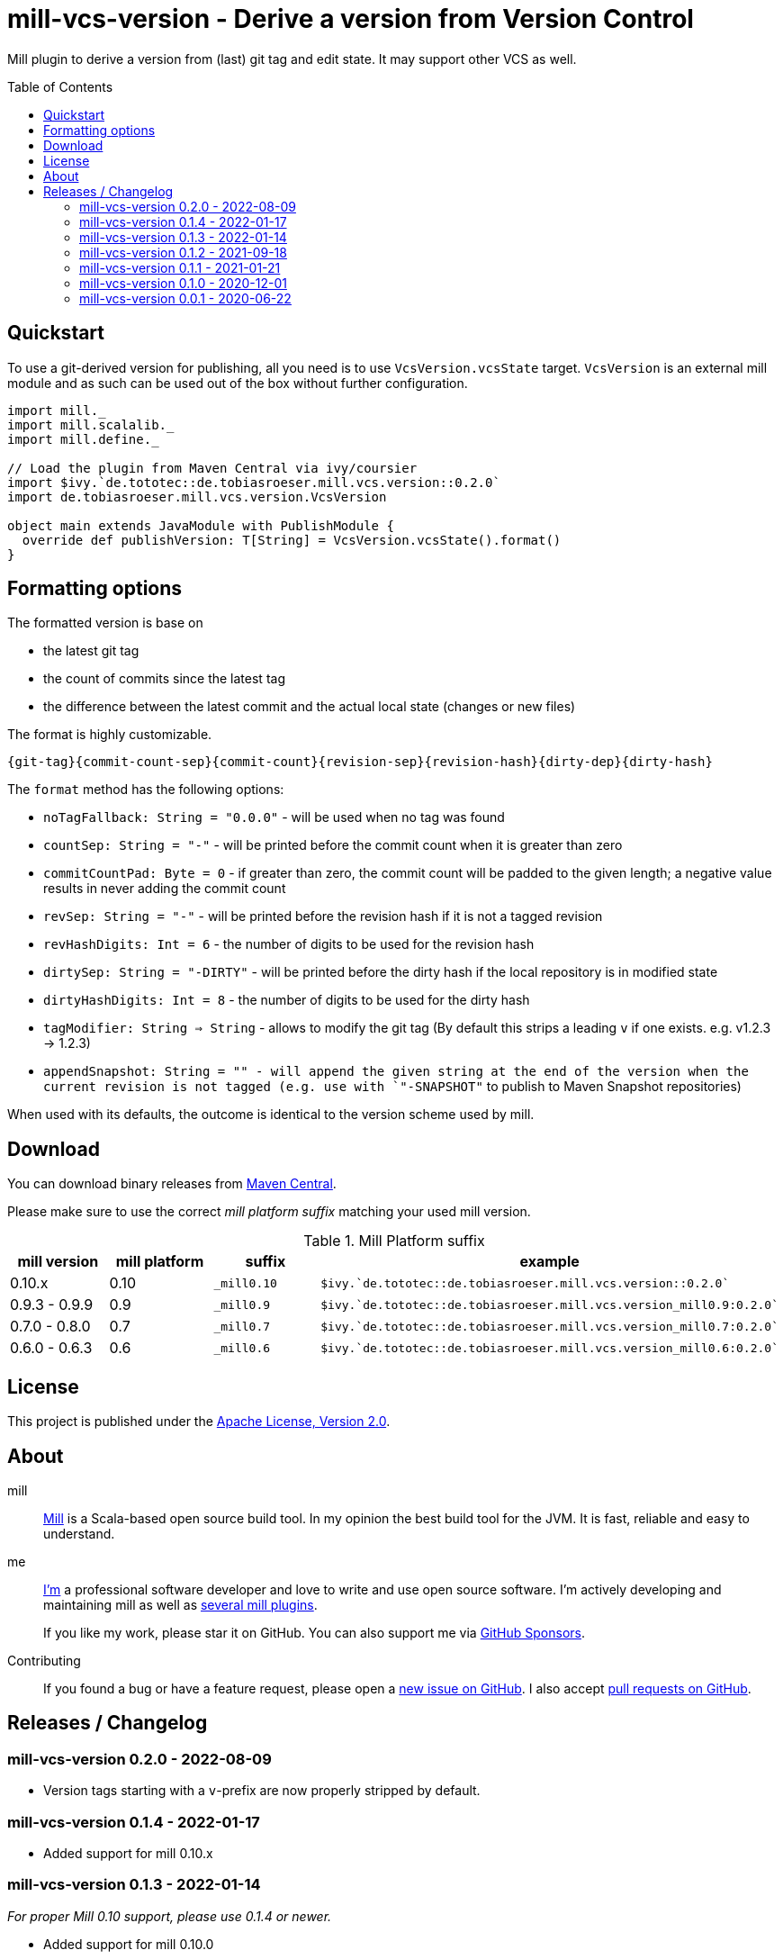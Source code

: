 = mill-vcs-version - Derive a version from Version Control
:version: 0.2.0
:mill-platform: 0.10
:project-home: https://github.com/lefou/mill-vcs-version
:toc:
:toc-placement: preamble

ifdef::env-github[]
image:https://github.com/lefou/mill-vcs-version/workflows/.github/workflows/build.yml/badge.svg["Build Status (GitHub Actions)", link="https://github.com/lefou/mill-vcs-version/actions"]
image:https://codecov.io/gh/lefou/mill-vcs-version/branch/main/graph/badge.svg[Test Coverage (Codecov.io), link="https://codecov.io/gh/lefou/mill-vcs-version"]
image:https://index.scala-lang.org/lefou/mill-vcs-version/de.tobiasroeser.mill.vcs.version_mill{mill-platform}/latest.svg["Latest version (Scaladex)", link="https://index.scala-lang.org/lefou/mill-vcs-version/de.tobiasroeser.mill.vcs.version_mill{mill-platform}"]
endif::[]

Mill plugin to derive a version from (last) git tag and edit state.
It may support other VCS as well.

== Quickstart

To use a git-derived version for publishing, all you need is to use `VcsVersion.vcsState` target.
`VcsVersion` is an external mill module and as such can be used out of the box without further configuration.

[source,scala,subs="attributes,verbatim"]
----
import mill._
import mill.scalalib._
import mill.define._

// Load the plugin from Maven Central via ivy/coursier
import $ivy.`de.tototec::de.tobiasroeser.mill.vcs.version::{version}`
import de.tobiasroeser.mill.vcs.version.VcsVersion

object main extends JavaModule with PublishModule {
  override def publishVersion: T[String] = VcsVersion.vcsState().format()
}
----

== Formatting options

The formatted version is base on

* the latest git tag
* the count of commits since the latest tag
* the difference between the latest commit and the actual local state (changes or new files)

The format is highly customizable.

----
{git-tag}{commit-count-sep}{commit-count}{revision-sep}{revision-hash}{dirty-dep}{dirty-hash}
----

The `format` method has the following options:

* `noTagFallback: String = "0.0.0"` - will be used when no tag was found
* `countSep: String = "-"` - will be printed before the commit count when it is greater than zero
* `commitCountPad: Byte = 0` - if greater than zero, the commit count will be padded to the given length; a negative value results in never adding the commit count
* `revSep: String = "-"` - will be printed before the revision hash if it is not a tagged revision
* `revHashDigits: Int = 6` - the number of digits to be used for the revision hash
* `dirtySep: String = "-DIRTY"` - will be printed before the dirty hash if the local repository is in modified state
* `dirtyHashDigits: Int = 8` - the number of digits to be used for the dirty hash
* `tagModifier: String => String` - allows to modify the git tag (By default this strips a leading `v` if one exists. e.g. v1.2.3 -> 1.2.3)
* `appendSnapshot: String = "" - will append the given string at the end of the version when the current revision is not tagged (e.g. use with `"-SNAPSHOT"` to publish to Maven Snapshot repositories)

When used with its defaults, the outcome is identical to the version scheme used by mill.

== Download

You can download binary releases from
https://search.maven.org/artifact/de.tototec/de.tobiasroeser.mill.vcs.version_mill{mill-platform}_2.13[Maven Central].


Please make sure to use the correct _mill platform suffix_ matching your used mill version.

.Mill Platform suffix
[options="header"]
|===
| mill version  | mill platform | suffix | example
| 0.10.x | 0.10 | `_mill0.10` | ```$ivy.`de.tototec::de.tobiasroeser.mill.vcs.version::{version}````
| 0.9.3 - 0.9.9      | 0.9 | `_mill0.9` | ```$ivy.`de.tototec::de.tobiasroeser.mill.vcs.version_mill0.9:{version}````
| 0.7.0 - 0.8.0 | 0.7 | `_mill0.7` | ```$ivy.`de.tototec::de.tobiasroeser.mill.vcs.version_mill0.7:{version}````
| 0.6.0 - 0.6.3 | 0.6 | `_mill0.6` | ```$ivy.`de.tototec::de.tobiasroeser.mill.vcs.version_mill0.6:{version}````
|===


== License

This project is published under the https://www.apache.org/licenses/LICENSE-2.0[Apache License, Version 2.0].


== About

mill::
  https://github.com/lihaoyi/mill[Mill] is a Scala-based open source build tool.
  In my opinion the best build tool for the JVM.
  It is fast, reliable and easy to understand.

me::
+
--
https://github.com/lefou/[I'm] a professional software developer and love to write and use open source software.
I'm actively developing and maintaining mill as well as https://github.com/lefou?utf8=%E2%9C%93&tab=repositories&q=topic%3Amill&type=&language=[several mill plugins].

If you like my work, please star it on GitHub. You can also support me via https://github.com/sponsors/lefou[GitHub Sponsors].
--

Contributing::
  If you found a bug or have a feature request, please open a {project-home}/issues[new issue on GitHub].
  I also accept {project-home}/pulls[pull requests on GitHub].


== Releases / Changelog

=== mill-vcs-version 0.2.0 - 2022-08-09

* Version tags starting with a `v`-prefix are now properly stripped by default.

=== mill-vcs-version 0.1.4 - 2022-01-17

* Added support for mill 0.10.x

=== mill-vcs-version 0.1.3 - 2022-01-14

_For proper Mill 0.10 support, please use 0.1.4 or newer._

* Added support for mill 0.10.0

=== mill-vcs-version 0.1.2 - 2021-09-18

* Added support for mill 0.10.0-M2
* Improved error handling

=== mill-vcs-version 0.1.1 - 2021-01-21

* Fixed handling of repos without any (previous) tag

=== mill-vcs-version 0.1.0 - 2020-12-01

* Support for mill API 0.9.3
* Introduce a new artifact name suffix (`_mill0.9` for mil 0.9.3) to support multiple mill API versions.

=== mill-vcs-version 0.0.1 - 2020-06-22

* Initial Release, intended for internal/test usage
